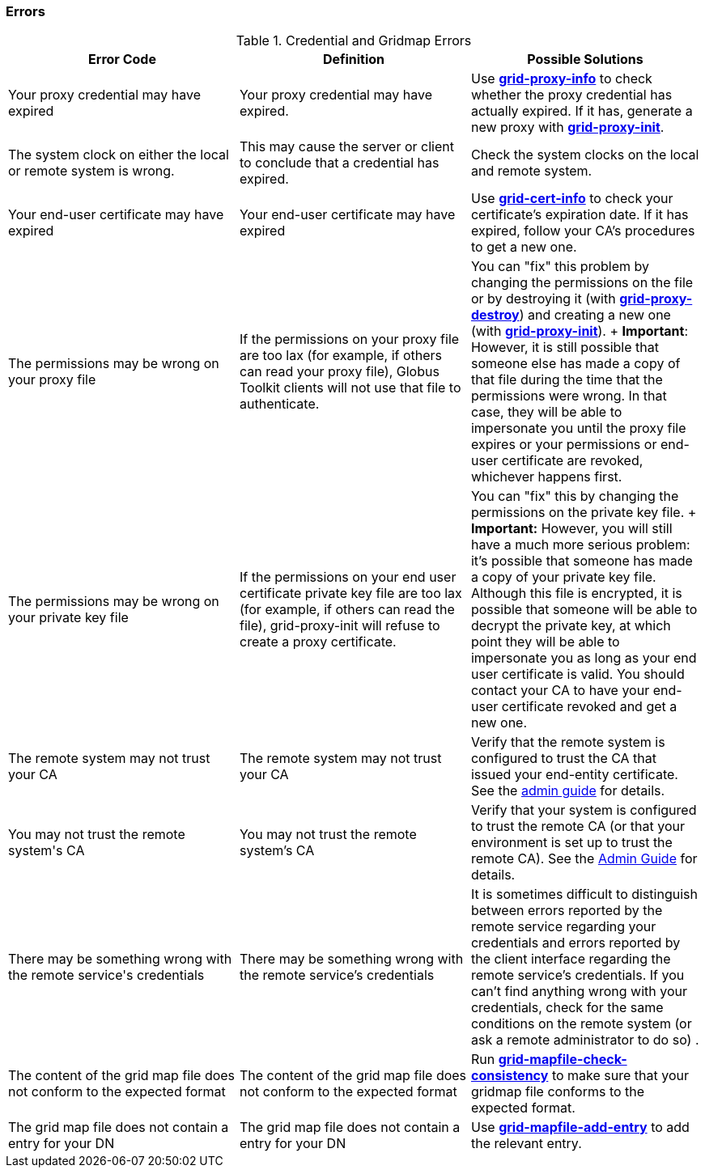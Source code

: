 
[[gsic-error-codes]]
=== Errors ===

indexterm:[errors]
[[gsic-errors-table]]
[options='header']
.Credential and Gridmap Errors
|=======================================================================
| Error Code | Definition | Possible Solutions
| ++Your proxy credential may have expired++ | Your proxy credential may have expired.
| Use link:../../gsic/pi/index.html#grid-proxy-info[**++grid-proxy-info++**] to
  check whether the proxy credential has actually expired.  If it has, generate
  a new proxy with 
  link:../../gsic/pi/index.html#grid-proxy-init[**++grid-proxy-init++**].
  
| ++The system clock on either the local or remote system is wrong.++
| This may cause the server or client to conclude that a credential has expired.
| 
Check the system clocks on the local and remote system.
  
| ++Your end-user certificate may have expired++
| Your end-user certificate may have expired
| Use link:../../gsic/pi/index.html#grid-cert-info[**++grid-cert-info++**] to
check your certificate's expiration date.  If it has expired, follow your CA's
procedures to get a new one.
| ++The permissions may be wrong on your proxy file++
| If the permissions on your proxy file are too lax (for example, if others can read your proxy file), Globus Toolkit clients will not use that 
   file to authenticate. 
| You can "fix" this problem by changing the permissions on the file or by
destroying it (with 
link:../../gsic/pi/index.html#grid-proxy-destroy[**++grid-proxy-destroy++**]) and creating a new one (with 
link:../../gsic/pi/index.html#grid-proxy-init[**++grid-proxy-init++**]).
+
**Important**: However, it is still possible that someone else has made a copy
of that file during the time that the permissions were wrong. In that case,
they will be able to impersonate you until the proxy file expires or your
permissions or end-user certificate are revoked, whichever happens
first.
| ++The permissions may be wrong on your private key file++
| If the permissions on your end user certificate private key file are too lax
(for example, if others can read the file), grid-proxy-init will refuse to
create a proxy certificate. 
| You can "fix" this by changing the permissions on the private key file. 
+
**Important:** However, you will still have a much more serious problem: 
it's possible that someone has made a copy of your private key file. Although
this file is encrypted, it is possible that someone will be able to decrypt the
private key, at which point they will be able to impersonate you as long as
your end user certificate is valid.  You should contact your CA to have your
end-user certificate revoked and get a new one.
  
| ++The remote system may not trust your CA++
| The remote system may not trust your CA
| Verify that the remote system is configured to trust the CA that issued your
  end-entity certificate. See the link:../../admin/install.html[admin guide]
  for details.
| ++You may not trust the remote system's CA++
| You may not trust the remote system's CA
| Verify that your system is configured to trust the remote CA (or that your
  environment is set up to trust the remote CA). See  the
  link:../../admin/install.html[Admin Guide] for details.
| ++There may be something wrong with the remote service's credentials++
| There may be something wrong with the remote service's credentials
| It is sometimes difficult to distinguish between errors reported by the
  remote service regarding your credentials and errors reported by the client
  interface regarding the remote service's credentials. If you can't find
  anything wrong with your credentials, check for the same conditions on the
  remote system (or ask a remote administrator to do so) .
  
| ++The content of the grid map file does not conform to the expected format++
| The content of the grid map file does not conform to the expected format
| Run
link:../../gsic/index.html#grid-mapfile-check-consistency[**++grid-mapfile-check-consistency++**]
to make sure that your gridmap file conforms to the expected format.
  
| ++The grid map file does not contain a entry for your DN++
| The grid map file does not contain a entry for your DN
| Use link:../../gsic/pi/index.html#grid-mapfile-add-entry[**++grid-mapfile-add-entry++**] to add the relevant entry.
  
|=======================================================================

